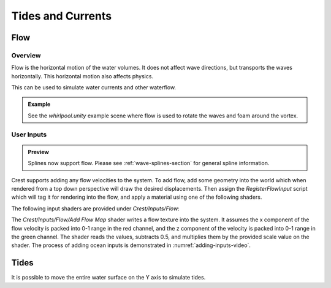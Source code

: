 Tides and Currents
==================

.. _flow-section:

Flow
----

Overview
^^^^^^^^

Flow is the horizontal motion of the water volumes.
It does not affect wave directions, but transports the waves horizontally.
This horizontal motion also affects physics.

This can be used to simulate water currents and other waterflow.

.. admonition:: Example

   See the *whirlpool.unity* example scene where flow is used to rotate the waves and foam around the vortex.


User Inputs
^^^^^^^^^^^

.. admonition:: Preview

   Splines now support flow. Please see :ref:`wave-splines-section` for general spline information.

Crest supports adding any flow velocities to the system.
To add flow, add some geometry into the world which when rendered from a top down perspective will draw the desired displacements.
Then assign the *RegisterFlowInput* script which will tag it for rendering into the flow, and apply a material using one of the following shaders.

The following input shaders are provided under *Crest/Inputs/Flow*:

The *Crest/Inputs/Flow/Add Flow Map* shader writes a flow texture into the system.
It assumes the x component of the flow velocity is packed into 0-1 range in the red channel, and the z component of the velocity is packed into 0-1 range in the green channel.
The shader reads the values, subtracts 0.5, and multiplies them by the provided scale value on the shader.
The process of adding ocean inputs is demonstrated in :numref:`adding-inputs-video`.


Tides
-----

It is possible to move the entire water surface on the Y axis to simulate tides.
